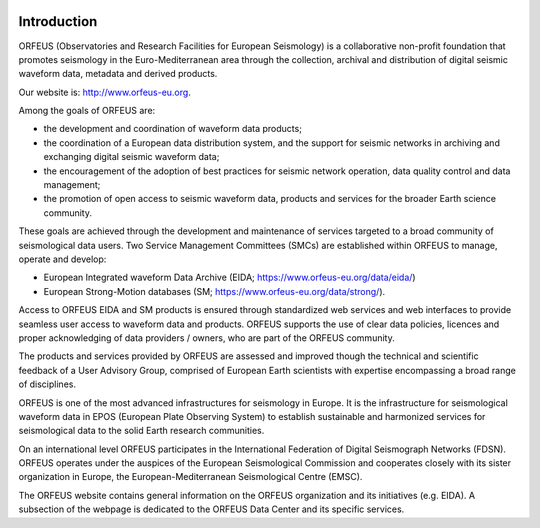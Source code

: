 .. figure:: _static/orfeuslogo.jpg

Introduction
============

ORFEUS (Observatories and Research Facilities for European Seismology) is a collaborative non-profit foundation that promotes seismology in the Euro-Mediterranean area through the collection, archival and distribution of digital seismic waveform data, metadata and derived products.

Our website is: http://www.orfeus-eu.org.


Among the goals of ORFEUS are:

* the development and coordination of waveform data products;
* the coordination of a European data distribution system, and the support for seismic networks in archiving and exchanging digital seismic waveform data;
* the encouragement of the adoption of best practices for seismic network operation, data quality control and data management;
* the promotion of open access to seismic waveform data, products and services for the broader Earth science community.

These goals are achieved through the development and maintenance of services targeted to a broad community of seismological data users. Two Service Management Committees (SMCs) are established within ORFEUS to manage, operate and develop:

* European Integrated waveform Data Archive (EIDA; https://www.orfeus-eu.org/data/eida/)
* European Strong-Motion databases (SM; https://www.orfeus-eu.org/data/strong/).

Access to ORFEUS EIDA and SM products is ensured through standardized  web services and web interfaces to provide seamless user access to waveform data and products. 
ORFEUS supports the use of clear data policies, licences and proper acknowledging of data providers / owners, who are part of the ORFEUS community.

The products and services provided by ORFEUS are assessed and improved though the technical and scientific feedback of a User Advisory Group, comprised of European Earth scientists with expertise encompassing a broad range of disciplines.

ORFEUS is one of the most advanced infrastructures for seismology in Europe. It is the infrastructure for seismological waveform data in EPOS (European Plate Observing System) to establish sustainable and harmonized services for seismological data to the solid Earth research communities.

On an international level ORFEUS participates in the International Federation of Digital Seismograph Networks (FDSN). ORFEUS operates under the auspices of the European Seismological Commission and cooperates closely with its sister organization in Europe, the European-Mediterranean Seismological Centre (EMSC).

The ORFEUS website contains general information on the ORFEUS organization and its initiatives (e.g. EIDA). A subsection of the webpage is dedicated to the ORFEUS Data Center and its specific services.
